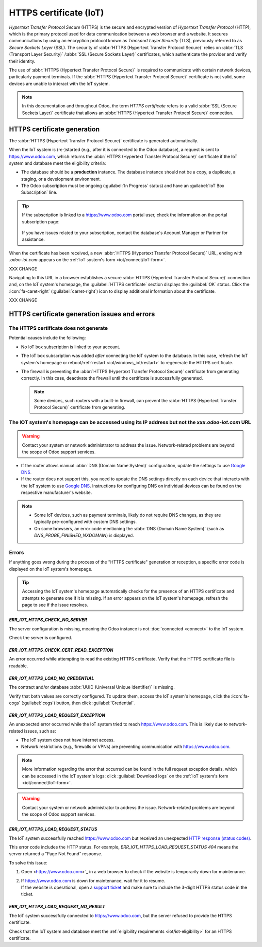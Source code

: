 .. _iot/https_certificate_iot:

=======================
HTTPS certificate (IoT)
=======================

*Hypertext Transfer Protocol Secure* (HTTPS) is the secure and encrypted version of *Hypertext
Transfer Protocol* (HTTP), which is the primary protocol used for data communication between a web
browser and a website. It secures communications by using an encryption protocol known as *Transport
Layer Security* (TLS), previously referred to as *Secure Sockets Layer* (SSL). The security of
:abbr:`HTTPS (Hypertext Transfer Protocol Secure)` relies on :abbr:`TLS (Transport Layer Security)`
/:abbr:`SSL (Secure Sockets Layer)` certificates, which authenticate the provider and verify their
identity.

The use of :abbr:`HTTPS (Hypertext Transfer Protocol Secure)` is required to communicate with
certain network devices, particularly payment terminals. If the :abbr:`HTTPS (Hypertext Transfer
Protocol Secure)` certificate is not valid, some devices are unable to interact with the IoT system.

.. note::
   In this documentation and throughout Odoo, the term *HTTPS certificate*  refers to a valid
   :abbr:`SSL (Secure Sockets Layer)` certificate that allows an :abbr:`HTTPS (Hypertext Transfer
   Protocol Secure)` connection.

HTTPS certificate generation
============================

The :abbr:`HTTPS (Hypertext Transfer Protocol Secure)` certificate is generated automatically.

When the IoT system is (re-)started (e.g., after it is connected to the Odoo database), a request is
sent to `<https://www.odoo.com>`_, which returns the :abbr:`HTTPS (Hypertext Transfer Protocol
Secure)` certificate if the IoT system and database meet the eligibility criteria:

.. _iot/iot-eligibility:

- The database should be a **production** instance. The database instance should not be a copy, a
  duplicate, a staging, or a development environment.
- The Odoo subscription must be ongoing (:guilabel:`In Progress` status) and have an :guilabel:`IoT
  Box Subscription` line.

.. tip::
   If the subscription is linked to a `<https://www.odoo.com>`_ portal user, check the information
   on the portal subscription page:

    .. image:: https_certificate_iot/sub-example-in-progress.png
       :alt: Odoo.com portal subscriptions filtered by "in progress".

   If you have issues related to your subscription, contact the database's Account Manager or
   Partner for assistance.

When the certificate has been received, a new :abbr:`HTTPS (Hypertext Transfer Protocol Secure)`
URL, ending with `.odoo-iot.com` appears on the :ref:`IoT system's form <iot/connect/IoT-form>`.

XXX CHANGE

.. image:: https_certificate_iot/odoo-new-domain.png
   :alt: Odoo IoT app IoT box with .odoo-iot.com domain.

Navigating to this URL in a browser establishes a secure :abbr:`HTTPS (Hypertext Transfer Protocol
Secure)` connection and, on the IoT system's homepage, the :guilabel:`HTTPS certificate` section
displays the :guilabel:`OK` status. Click the :icon:`fa-caret-right` (:guilabel:`carret-right`) icon
to display additional information about the certificate.

XXX CHANGE

.. image:: https_certificate_iot/status-ok.png
   :alt: IoT box homepage with HTTPS certificate OK status.

HTTPS certificate generation issues and errors
==============================================

The HTTPS certificate does not generate
---------------------------------------

Potential causes include the following:

- No IoT box subscription is linked to your account.
- The IoT box subscription was added *after* connecting the IoT system to the database. In this
  case, refresh the IoT system's homepage or reboot/:ref:`restart <iot/windows_iot/restart>` to
  regenerate the HTTPS certificate.
- The firewall is preventing the :abbr:`HTTPS (Hypertext Transfer Protocol Secure)` certificate
  from generating correctly. In this case, deactivate the firewall until the certificate is
  successfully generated.

  .. note::
     Some devices, such routers with a built-in firewall, can prevent the :abbr:`HTTPS
     (Hypertext Transfer Protocol Secure)` certificate from generating.

The IOT system's homepage can be accessed using its IP address but not the `xxx.odoo-iot.com` URL
-------------------------------------------------------------------------------------------------

.. warning::
   Contact your system or network administrator to address the issue. Network-related problems are
   beyond the scope of Odoo support services.

- If the router allows manual :abbr:`DNS (Domain Name System)` configuration, update the settings to
  use `Google DNS <https://developers.google.com/speed/public-dns>`_.
- If the router does not support this, you need to update the DNS settings directly on each device
  that interacts with the IoT system to use `Google DNS
  <https://developers.google.com/speed/public-dns>`_. Instructions for configuring DNS on individual
  devices can be found on the respective manufacturer's website.

.. note::
   - Some IoT devices, such as payment terminals, likely do not require DNS changes, as they are
     typically pre-configured with custom DNS settings.
   - On some browsers, an error code mentioning the :abbr:`DNS (Domain Name System)` (such as
     `DNS_PROBE_FINISHED_NXDOMAIN`) is displayed.

Errors
------

If anything goes wrong during the process of the "HTTPS certificate" generation or reception, a
specific error code is displayed on the IoT system's homepage.

.. tip::
   Accessing the IoT system's homepage automatically checks for the presence of an HTTPS certificate
   and attempts to generate one if it is missing. If an error appears on the IoT system's homepage,
   refresh the page to see if the issue resolves.

`ERR_IOT_HTTPS_CHECK_NO_SERVER`
~~~~~~~~~~~~~~~~~~~~~~~~~~~~~~~

The server configuration is missing, meaning the Odoo instance is not :doc:`connected <connect>`
to the IoT system.

Check the server is configured.


`ERR_IOT_HTTPS_CHECK_CERT_READ_EXCEPTION`
~~~~~~~~~~~~~~~~~~~~~~~~~~~~~~~~~~~~~~~~~

An error occurred while attempting to read the existing HTTPS certificate.
Verify that the HTTPS certificate file is readable.

`ERR_IOT_HTTPS_LOAD_NO_CREDENTIAL`
~~~~~~~~~~~~~~~~~~~~~~~~~~~~~~~~~~

The contract and/or database :abbr:`UUID (Universal Unique Identifier)` is missing.

Verify that both values are correctly configured. To update them, access the IoT system's homepage,
click the :icon:`fa-cogs` (:guilabel:`cogs`) button, then click :guilabel:`Credential`.

.. seealso::
   - :ref:`iot/iot-box/homepage`
   - :ref:`iot/windows-iot/homepage`

`ERR_IOT_HTTPS_LOAD_REQUEST_EXCEPTION`
~~~~~~~~~~~~~~~~~~~~~~~~~~~~~~~~~~~~~~

An unexpected error occurred while the IoT system tried to reach https://www.odoo.com. This is
likely due to network-related issues, such as:

- The IoT system does not have internet access.
- Network restrictions (e.g., firewalls or VPNs) are preventing communication with
  https://www.odoo.com.

.. note::
   More information regarding the error that occurred can be found in the full request
   exception details, which can be accessed in the IoT system's logs: click :guilabel:`Download
   logs` on the :ref:`IoT system's form <iot/connect/IoT-form>`.

.. warning::
   Contact your system or network administrator to address the issue. Network-related problems are
   beyond the scope of Odoo support services.

`ERR_IOT_HTTPS_LOAD_REQUEST_STATUS`
~~~~~~~~~~~~~~~~~~~~~~~~~~~~~~~~~~~

The IoT system successfully reached `<https://www.odoo.com>`_ but received an unexpected
`HTTP response (status codes) <https://developer.mozilla.org/en-US/docs/Web/HTTP/Status>`_.

This error code includes the HTTP status. For example, `ERR_IOT_HTTPS_LOAD_REQUEST_STATUS 404` means
the server returned a "Page Not Found" response.

To solve this issue:

#. Open <https://www.odoo.com>`_ in a web browser to check if the website is temporarily down for
   maintenance.
#. | If `<https://www.odoo.com>`_ is down for maintenance, wait for it to resume.
   | If the website is operational, open a `support ticket <https://www.odoo.com/help>`_ and make
     sure to include the 3-digit HTTPS status code in the ticket.

`ERR_IOT_HTTPS_LOAD_REQUEST_NO_RESULT`
~~~~~~~~~~~~~~~~~~~~~~~~~~~~~~~~~~~~~~

The IoT system successfully connected to `<https://www.odoo.com>`_, but the server refused to
provide the HTTPS certificate.

Check that the IoT system and database meet the :ref:`eligibility requirements
<iot/iot-eligibility>` for an HTTPS certificate.

